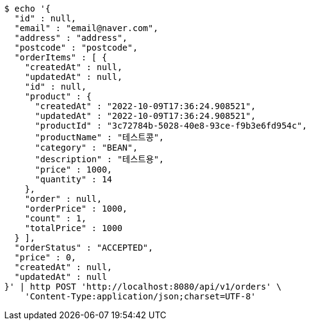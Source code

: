 [source,bash]
----
$ echo '{
  "id" : null,
  "email" : "email@naver.com",
  "address" : "address",
  "postcode" : "postcode",
  "orderItems" : [ {
    "createdAt" : null,
    "updatedAt" : null,
    "id" : null,
    "product" : {
      "createdAt" : "2022-10-09T17:36:24.908521",
      "updatedAt" : "2022-10-09T17:36:24.908521",
      "productId" : "3c72784b-5028-40e8-93ce-f9b3e6fd954c",
      "productName" : "테스트콩",
      "category" : "BEAN",
      "description" : "테스트용",
      "price" : 1000,
      "quantity" : 14
    },
    "order" : null,
    "orderPrice" : 1000,
    "count" : 1,
    "totalPrice" : 1000
  } ],
  "orderStatus" : "ACCEPTED",
  "price" : 0,
  "createdAt" : null,
  "updatedAt" : null
}' | http POST 'http://localhost:8080/api/v1/orders' \
    'Content-Type:application/json;charset=UTF-8'
----